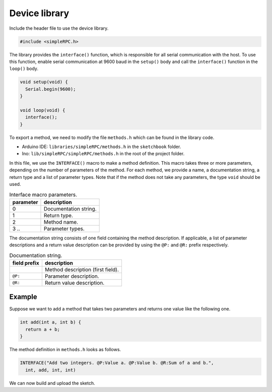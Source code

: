 Device library
==============

Include the header file to use the device library.

.. code:: cpp

    #include <simpleRPC.h>

The library provides the ``interface()`` function, which is responsible for all
serial communication with the host. To use this function, enable serial
communication at 9600 baud in the ``setup()`` body and call the ``interface()``
function in the ``loop()`` body.

.. code:: cpp

    void setup(void) {
      Serial.begin(9600);
    }

    void loop(void) {
      interface();
    }

To export a method, we need to modify the file ``methods.h`` which can be found
in the library code.

- Arduino IDE: ``libraries/simpleRPC/methods.h`` in the ``sketchbook`` folder.
- Ino: ``lib/simpleRPC/simpleRPC/methods.h`` in the root of the project folder.

In this file, we use the ``INTERFACE()`` macro to make a method definition.
This macro takes three or more parameters, depending on the number of
parameters of the method. For each method, we provide a name, a documentation
string, a return type and a list of parameter types. Note that if the method
does not take any parameters, the type ``void`` should be used.

.. list-table:: Interface macro parameters.
   :header-rows: 1

   * - parameter
     - description
   * - 0
     - Documentation string.
   * - 1
     - Return type.
   * - 2
     - Method name.
   * - 3 ..
     - Parameter types.

The documentation string consists of one field containing the method
description. If applicable, a list of parameter descriptions and a return value
description can be provided by using the ``@P:`` and ``@R:`` prefix
respectively.

.. list-table:: Documentation string.
   :header-rows: 1

   * - field prefix
     - description
   * -
     - Method description (first field).
   * - ``@P:``
     - Parameter description.
   * - ``@R:``
     - Return value description.

Example
^^^^^^^

Suppose we want to add a method that takes two parameters and returns one value
like the following one.

.. code:: cpp

    int add(int a, int b) {
      return a + b;
    }

The method definition in ``methods.h`` looks as follows.

.. code:: cpp

    INTERFACE("Add two integers. @P:Value a. @P:Value b. @R:Sum of a and b.",
      int, add, int, int)

We can now build and upload the sketch.
